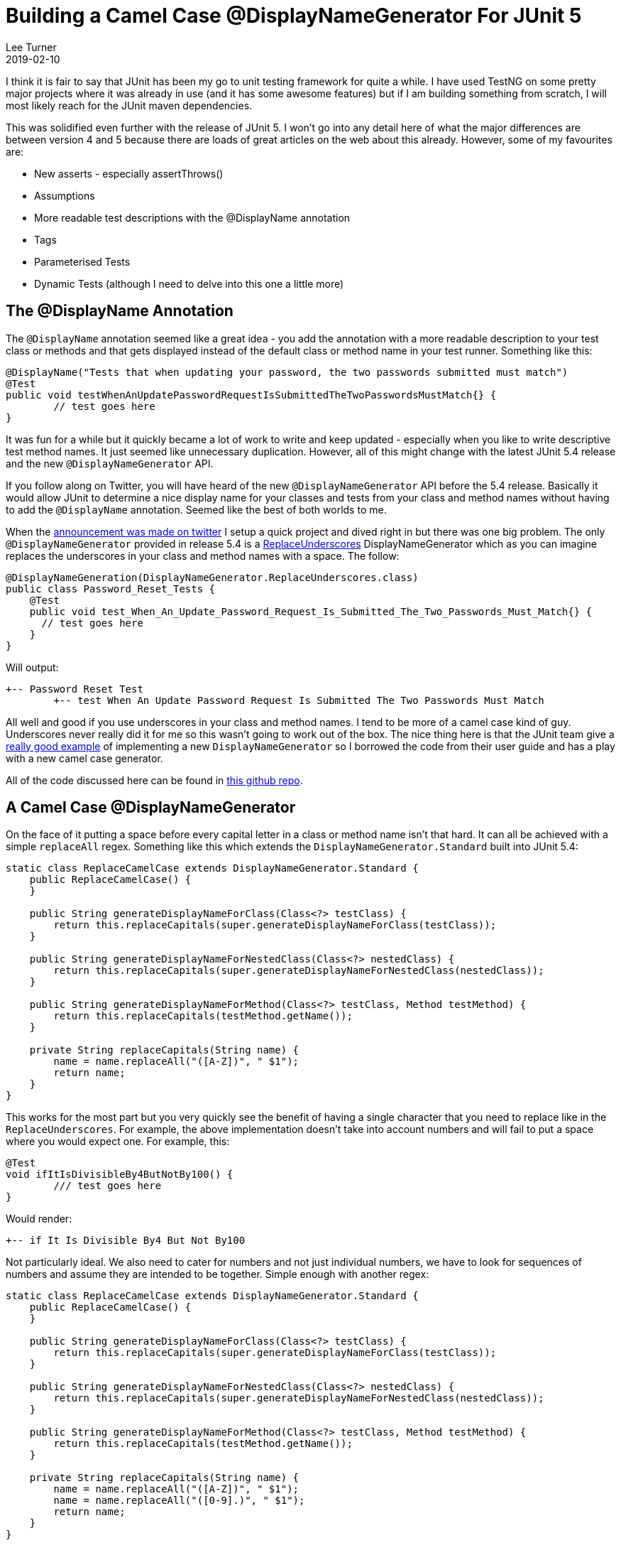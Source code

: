 = Building a Camel Case @DisplayNameGenerator For JUnit 5
Lee Turner
2019-02-10
:jbake-type: post
:jbake-status: published
:jbake-tags: testing, junit
:jbake-summary: I am loving the new JUnit 5 features and the `@DisplayName` annotation seemed like a great idea.  However, it was a lot of work to write and keep updated - especially when you like to write descriptive test method names.  It just seemed like unnecessary duplication.  With the latest JUnit 5.4 release and the new `@DisplayNameGenerator` API all of that will change.
:idprefix:

I think it is fair to say that JUnit has been my go to unit testing framework for quite a while.  I have used TestNG on some pretty major projects where it was already in use (and it has some awesome features) but if I am building something from scratch, I will most likely reach for the JUnit maven dependencies.

This was solidified even further with the release of JUnit 5.  I won't go into any detail here of what the major differences are between version 4 and 5 because there are loads of great articles on the web about this already.  However, some of my favourites are:

* New asserts - especially assertThrows()
* Assumptions
* More readable test descriptions with the @DisplayName annotation
* Tags
* Parameterised Tests
* Dynamic Tests (although I need to delve into this one a little more)

== The @DisplayName Annotation

The `@DisplayName` annotation seemed like a great idea - you add the annotation with a more readable description to your test class or methods and that gets displayed instead of the default class or method name in your test runner.  Something like this:

[source,java]
----
@DisplayName("Tests that when updating your password, the two passwords submitted must match")
@Test
public void testWhenAnUpdatePasswordRequestIsSubmittedTheTwoPasswordsMustMatch{} {
	// test goes here
}
----

It was fun for a while but it quickly became a lot of work to write and keep updated - especially when you like to write descriptive test method names.  It just seemed like unnecessary duplication.  However, all of this might change with the latest JUnit 5.4 release and the new `@DisplayNameGenerator` API.

If you follow along on Twitter, you will have heard of the new `@DisplayNameGenerator` API before the 5.4 release.  Basically it would allow JUnit to determine a nice display name for your classes and tests from your class and method names without having to add the `@DisplayName` annotation.  Seemed like the best of both worlds to me.

When the link:https://twitter.com/junitteam/status/1093621376978747393[announcement was made on twitter] I setup a quick project and dived right in but there was one big problem.  The only `@DisplayNameGenerator` provided in release 5.4 is a link:https://junit.org/junit5/docs/5.4.0/api/org/junit/jupiter/api/DisplayNameGenerator.ReplaceUnderscores.html[ReplaceUnderscores] DisplayNameGenerator which as you can imagine replaces the underscores in your class and method names with a space.  The follow:

[source,java]
----
@DisplayNameGeneration(DisplayNameGenerator.ReplaceUnderscores.class)
public class Password_Reset_Tests {
    @Test
    public void test_When_An_Update_Password_Request_Is_Submitted_The_Two_Passwords_Must_Match{} {
      // test goes here
    }
}
----

Will output:

----
+-- Password Reset Test
	+-- test When An Update Password Request Is Submitted The Two Passwords Must Match
----

All well and good if you use underscores in your class and method names.  I tend to be more of a camel case kind of guy.  Underscores never really did it for me so this wasn't going to work out of the box.  The nice thing here is that the JUnit team give a link:https://junit.org/junit5/docs/5.4.0/user-guide/index.html#writing-tests-display-name-generator[really good example] of implementing a new `DisplayNameGenerator` so I borrowed the code from their user guide and has a play with a new camel case generator.

All of the code discussed here can be found in link:https://github.com/leeturner/junit5-camel-case-emoji-display-name-generator[this github repo].

== A Camel Case @DisplayNameGenerator

On the face of it putting a space before every capital letter in a class or method name isn't that hard.  It can all be achieved with a simple `replaceAll` regex.  Something like this which extends the `DisplayNameGenerator.Standard` built into JUnit 5.4:

[source,java]
----
static class ReplaceCamelCase extends DisplayNameGenerator.Standard {
    public ReplaceCamelCase() {
    }

    public String generateDisplayNameForClass(Class<?> testClass) {
        return this.replaceCapitals(super.generateDisplayNameForClass(testClass));
    }

    public String generateDisplayNameForNestedClass(Class<?> nestedClass) {
        return this.replaceCapitals(super.generateDisplayNameForNestedClass(nestedClass));
    }

    public String generateDisplayNameForMethod(Class<?> testClass, Method testMethod) {
        return this.replaceCapitals(testMethod.getName());
    }

    private String replaceCapitals(String name) {
        name = name.replaceAll("([A-Z])", " $1");
        return name;
    }
}
----

This works for the most part but you very quickly see the benefit of having a single character that you need to replace like in the `ReplaceUnderscores`.  For example, the above implementation doesn't take into account numbers and will fail to put a space where you would expect one.  For example, this:

[source,java]
----
@Test
void ifItIsDivisibleBy4ButNotBy100() {
	/// test goes here
}
----

Would render:

----
+-- if It Is Divisible By4 But Not By100
----

Not particularly ideal.  We also need to cater for numbers and not just individual numbers, we have to look for sequences of numbers and assume they are intended to be together.  Simple enough with another regex:

[source,java]
----
static class ReplaceCamelCase extends DisplayNameGenerator.Standard {
    public ReplaceCamelCase() {
    }

    public String generateDisplayNameForClass(Class<?> testClass) {
        return this.replaceCapitals(super.generateDisplayNameForClass(testClass));
    }

    public String generateDisplayNameForNestedClass(Class<?> nestedClass) {
        return this.replaceCapitals(super.generateDisplayNameForNestedClass(nestedClass));
    }

    public String generateDisplayNameForMethod(Class<?> testClass, Method testMethod) {
        return this.replaceCapitals(testMethod.getName());
    }

    private String replaceCapitals(String name) {
        name = name.replaceAll("([A-Z])", " $1");
        name = name.replaceAll("([0-9].)", " $1");
        return name;
    }
}
----

All in all this simple camel case `DisplayNameGenerator` works pretty well and generates something like this:

image::/blog/2019/02/junit5-ReplaceCamelCase.png[Replace Camel Case Junit 5 Display Name Generator]

I will be playing around with this further to see if there are any other scenarios It doesn't cater for and updating accordingly.



